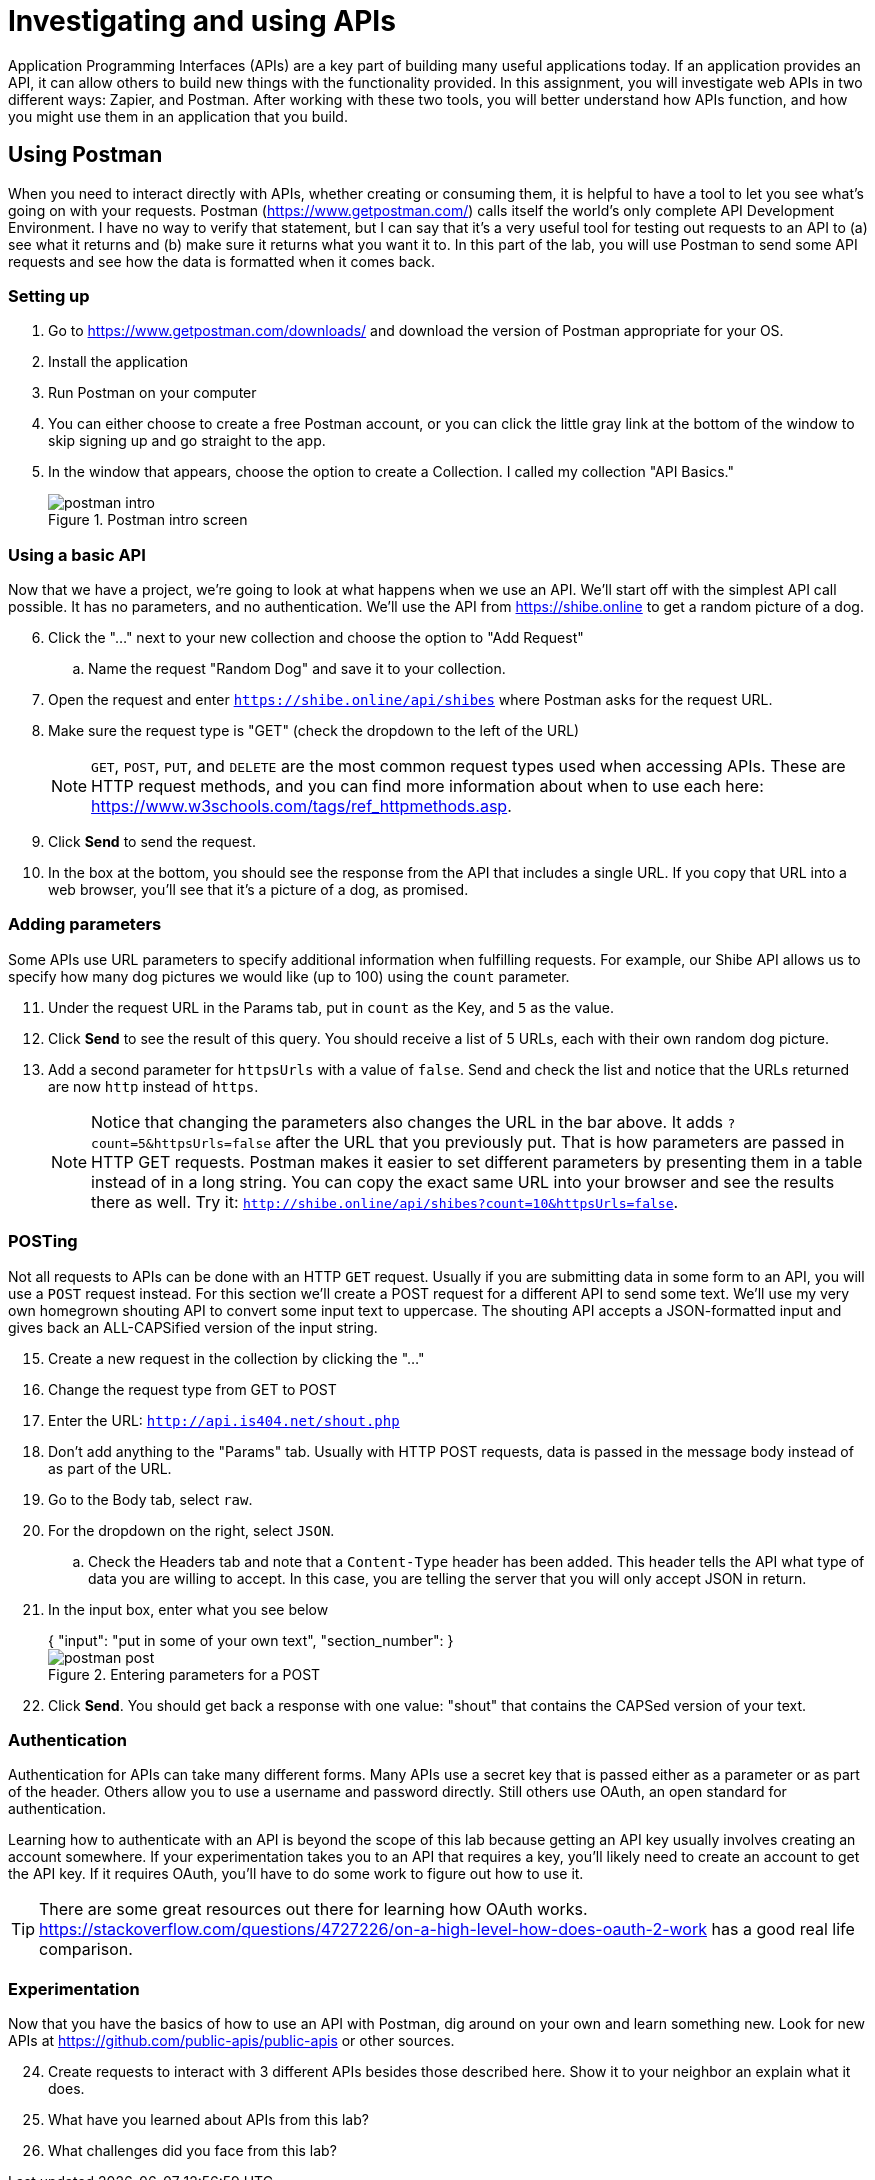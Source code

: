 = Investigating and using APIs
ifndef::bound[:imagesdir: figs]
:icons: font
:source-highlighter: rouge
:rouge-style: github
:experimental:

Application Programming Interfaces (APIs) are a key part of building many useful applications today.
If an application provides an API, it can allow others to build new things with the functionality provided.
In this assignment, you will investigate web APIs in two different ways: Zapier, and Postman.
After working with these two tools, you will better understand how APIs function, and how you might use them in an application that you build.

== Using Postman
When you need to interact directly with APIs, whether creating or consuming them, it is helpful to have a tool to let you see what's going on with your requests.
Postman (https://www.getpostman.com/) calls itself the world's only complete API Development Environment.
I have no way to verify that statement, but I can say that it's a very useful tool for testing out requests to an API to (a) see what it returns and (b) make sure it returns what you want it to.
In this part of the lab, you will use Postman to send some API requests and see how the data is formatted when it comes back.

=== Setting up
. Go to https://www.getpostman.com/downloads/ and download the version of Postman appropriate for your OS.
. Install the application
. Run Postman on your computer
. You can either choose to create a free Postman account, or you can click the little gray link at the bottom of the window to skip signing up and go straight to the app.
. In the window that appears, choose the option to create a Collection. I called my collection "API Basics."
+
.Postman intro screen
image::postman-intro.png[]

=== Using a basic API
Now that we have a project, we're going to look at what happens when we use an API.
We'll start off with the simplest API call possible.
It has no parameters, and no authentication.
We'll use the API from https://shibe.online to get a random picture of a dog.

[start=6]
. Click the "..." next to your new collection and choose the option to "Add Request"
.. Name the request "Random Dog" and save it to your collection.
. Open the request and enter `https://shibe.online/api/shibes` where Postman asks for the request URL.
. Make sure the request type is "GET" (check the dropdown to the left of the URL)
+
NOTE: `GET`, `POST`, `PUT`, and `DELETE` are the most common request types used when accessing APIs. These are HTTP request methods, and you can find more information about when to use each here: https://www.w3schools.com/tags/ref_httpmethods.asp.

. Click btn:[Send] to send the request.
. In the box at the bottom, you should see the response from the API that includes a single URL. If you copy that URL into a web browser, you'll see that it's a picture of a dog, as promised.

=== Adding parameters
Some APIs use URL parameters to specify additional information when fulfilling requests.
For example, our Shibe API allows us to specify how many dog pictures we would like (up to 100) using the `count` parameter.

[start=11]
. Under the request URL in the Params tab, put in `count` as the Key, and `5` as the value.
. Click btn:[Send] to see the result of this query. You should receive a list of 5 URLs, each with their own random dog picture.
. Add a second parameter for `httpsUrls` with a value of `false`. Send and check the list and notice that the URLs returned are now `http` instead of `https`.
+
NOTE: Notice that changing the parameters also changes the URL in the bar above. It adds `?count=5&httpsUrls=false` after the URL that you previously put. That is how parameters are passed in HTTP GET requests. Postman makes it easier to set different parameters by presenting them in a table instead of in a long string. You can copy the exact same URL into your browser and see the results there as well. Try it: `http://shibe.online/api/shibes?count=10&httpsUrls=false`.

=== POSTing
Not all requests to APIs can be done with an HTTP `GET` request. 
Usually if you are submitting data in some form to an API, you will use a `POST` request instead.
For this section we'll create a POST request for a different API to send some text. 
We'll use my very own homegrown shouting API to convert some input text to uppercase.
The shouting API accepts a JSON-formatted input and gives back an ALL-CAPSified version of the input string.

[start=15]
. Create a new request in the collection by clicking the "..."
. Change the request type from GET to POST
. Enter the URL: `http://api.is404.net/shout.php`
. Don't add anything to the "Params" tab. Usually with HTTP POST requests, data is passed in the message body instead of as part of the URL.
. Go to the Body tab, select `raw`.
. For the dropdown on the right, select `JSON`.
.. Check the Headers tab and note that a `Content-Type` header has been added. This header tells the API what type of data you are willing to accept. In this case, you are telling the server that you will only accept JSON in return.
. In the input box, enter what you see below
+
[source,json]
++++
{
    "input": "put in some of your own text",
    "section_number": <your section>
}
++++
+
.Entering parameters for a POST
image::postman-post.png[]
. Click btn:[Send]. You should get back a response with one value: "shout" that contains the CAPSed version of your text.
// . Go to http://api.is404.net/+<sectionnumber>+ to see if your message got posted, and to see what your colleagues are sending.

=== Authentication
Authentication for APIs can take many different forms.
Many APIs use a secret key that is passed either as a parameter or as part of the header.
Others allow you to use a username and password directly.
Still others use OAuth, an open standard for authentication.

Learning how to authenticate with an API is beyond the scope of this lab because getting an API key usually involves creating an account somewhere.
If your experimentation takes you to an API that requires a key, you'll likely need to create an account to get the API key.
If it requires OAuth, you'll have to do some work to figure out how to use it.

TIP: There are some great resources out there for learning how OAuth works. https://stackoverflow.com/questions/4727226/on-a-high-level-how-does-oauth-2-work has a good real life comparison.


=== Experimentation
Now that you have the basics of how to use an API with Postman, dig around on your own and learn something new.
Look for new APIs at https://github.com/public-apis/public-apis or other sources.

[start=24]
// . Visit http://api.is404.net/docs to see documentation for all the APIs available at this site. See if you can get another one to work.
. Create requests to interact with 3 different APIs besides those described here. Show it to your neighbor an explain what it does.
. What have you learned about APIs from this lab?
. What challenges did you face from this lab?
